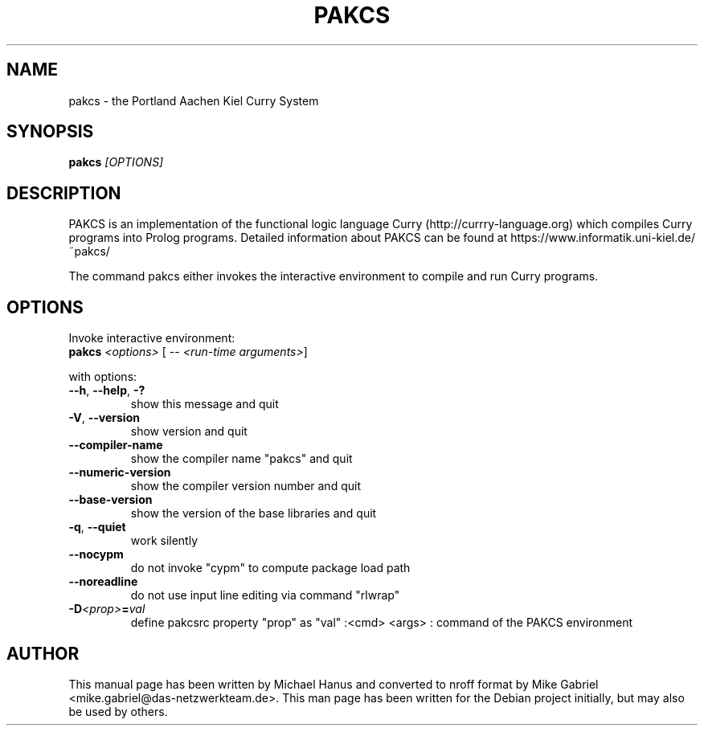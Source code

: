 .TH PAKCS "1" "December 2018" "2.0.3" "Curry Compiler"
.SH NAME
pakcs \- the Portland Aachen Kiel Curry System

.SH SYNOPSIS
\fBpakcs\fR \fI[OPTIONS]\fR

.SH DESCRIPTION

PAKCS is an implementation of the functional logic language
Curry (http://currry-language.org) which compiles Curry
programs into Prolog programs.
Detailed information about PAKCS can be found at
https://www.informatik.uni-kiel.de/~pakcs/
.PP
The command pakcs either invokes the interactive environment
to compile and run Curry programs.

.SH OPTIONS

Invoke interactive environment:
.TP
    \fBpakcs\fR \fI<options>\fR [ -- \fI<run-time arguments>\fR]
.PP
with options:

.TP
\fB\--h\fR, \fB\-\-help\fR, \fB\-?\fR
show this message and quit
.TP
\fB\-V\fR, \fB\-\-version\fR
show version and quit
.TP
\fB\-\-compiler\-name\fR
show the compiler name "pakcs" and quit
.TP
\fB\-\-numeric\-version\fR
show the compiler version number and quit
.TP
\fB\-\-base\-version\fR
show the version of the base libraries and quit
.TP
\fB\-q\fR, \fB\-\-quiet\fR
work silently
.TP
\fB\-\-nocypm\fR
do not invoke "cypm" to compute package load path
.TP
\fB\-\-noreadline\fR
do not use input line editing via command "rlwrap"
.TP
\fB-D\fI<prop>\fI\fB=\fR\fIval\fR
define pakcsrc property "prop" as "val"
:<cmd> <args> : command of the PAKCS environment

.SH "AUTHOR"
This manual page has been written by Michael Hanus and converted to nroff
format by Mike Gabriel <mike.gabriel@das-netzwerkteam.de>. This man page
has been written for the Debian project initially, but may also be used
by others.
